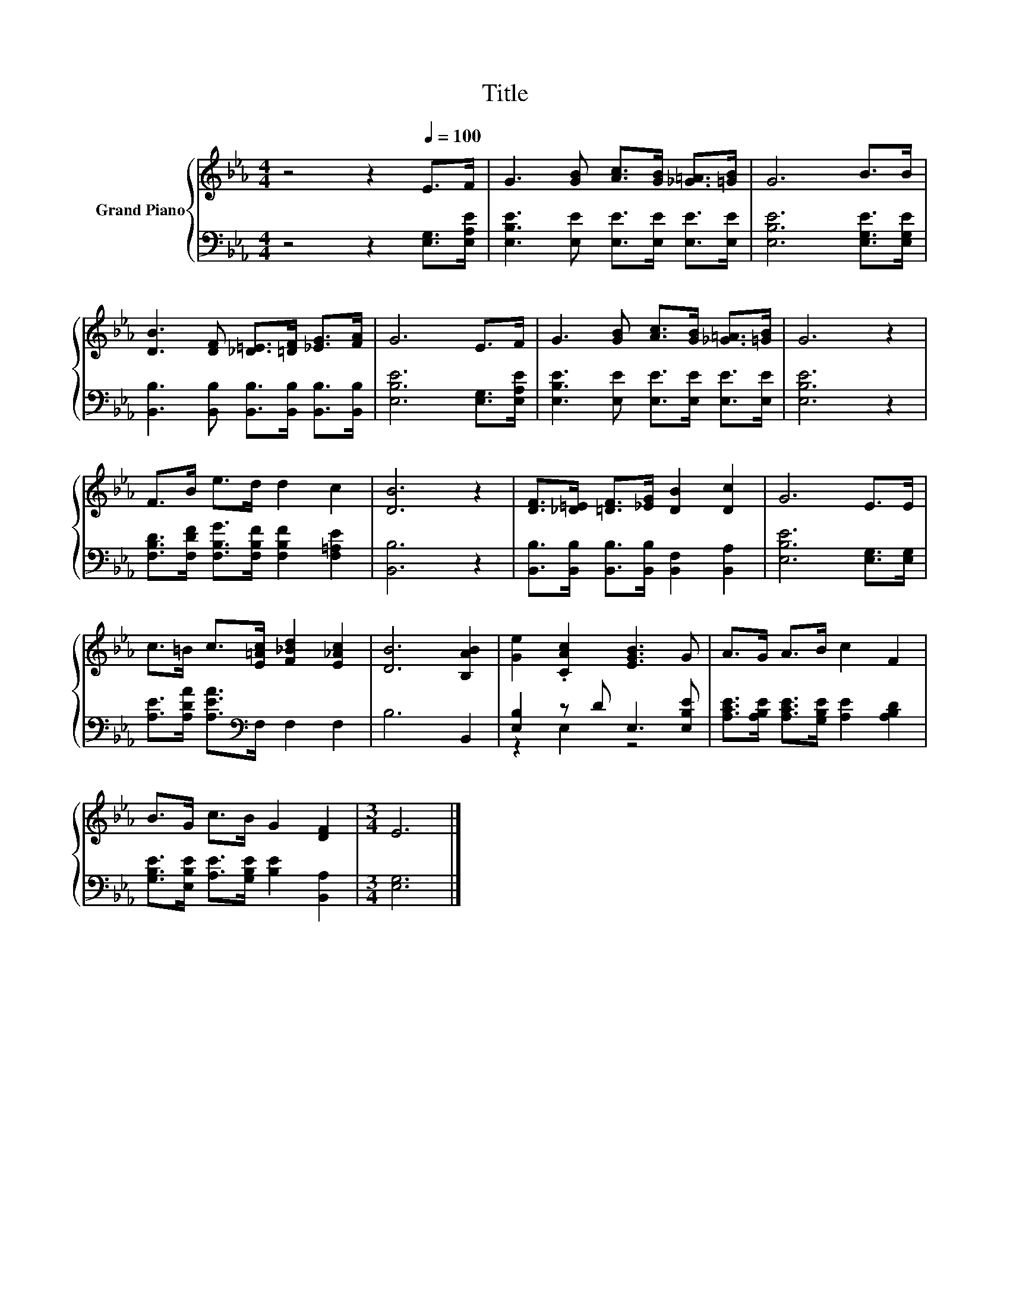 X:1
T:Title
%%score { 1 | ( 2 3 ) }
L:1/8
M:4/4
K:Eb
V:1 treble nm="Grand Piano"
V:2 bass 
V:3 bass 
V:1
 z4 z2[Q:1/4=100] E>F | G3 [GB] [Ac]>[GB] [_G=A]>[=GB] | G6 B>B | %3
 [DB]3 [DF] [_D=E]>[=DF] [_EG]>[FA] | G6 E>F | G3 [GB] [Ac]>[GB] [_G=A]>[=GB] | G6 z2 | %7
 F>B e>d d2 c2 | [DB]6 z2 | [DF]>[_D=E] [=DF]>[_EG] [DB]2 [Dc]2 | G6 E>E | %11
 c>=B c>[E=Ac] [F_Bd]2 [E_Ac]2 | [DB]6 [B,AB]2 | [Ge]2 .[CAc]2 [EGB]3 G | A>G A>B c2 F2 | %15
 B>G c>B G2 [DF]2 |[M:3/4] E6 |] %17
V:2
 z4 z2 [E,G,]>[E,A,E] | [E,B,E]3 [E,E] [E,E]>[E,E] [E,E]>[E,E] | [E,B,E]6 [E,G,E]>[E,G,E] | %3
 [B,,B,]3 [B,,B,] [B,,B,]>[B,,B,] [B,,B,]>[B,,B,] | [E,B,E]6 [E,G,]>[E,A,E] | %5
 [E,B,E]3 [E,E] [E,E]>[E,E] [E,E]>[E,E] | [E,B,E]6 z2 | %7
 [F,B,D]>[F,DF] [F,B,G]>[F,B,F] [F,B,F]2 [F,=A,E]2 | [B,,B,]6 z2 | %9
 [B,,B,]>[B,,B,] [B,,B,]>[B,,B,] [B,,F,]2 [B,,A,]2 | [E,B,E]6 [E,G,]>[E,G,] | %11
 [A,E]>[A,DA] [A,EA]>[K:bass]F, F,2 F,2 | B,6 B,,2 | [E,B,]2 z D E,3 [E,B,E] | %14
 [A,CE]>[A,B,E] [A,CE]>[G,B,E] [A,E]2 [A,B,D]2 | [G,B,E]>[E,B,E] [A,E]>[G,B,E] [B,E]2 [B,,A,]2 | %16
[M:3/4] [E,G,]6 |] %17
V:3
 x8 | x8 | x8 | x8 | x8 | x8 | x8 | x8 | x8 | x8 | x8 | x7/2[K:bass] x9/2 | x8 | z2 E,2 z4 | x8 | %15
 x8 |[M:3/4] x6 |] %17

